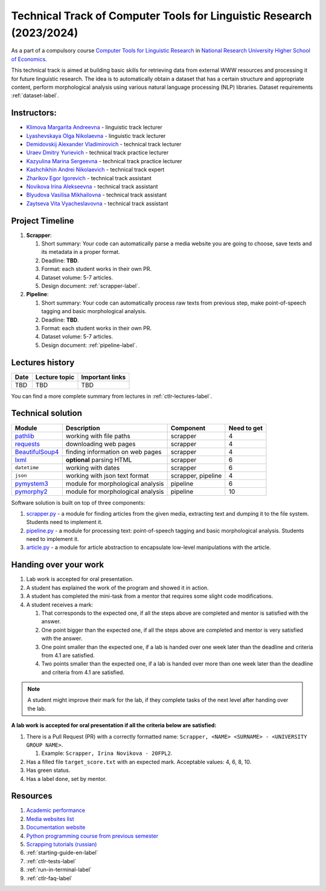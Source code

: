 Technical Track of Computer Tools for Linguistic Research (2023/2024)
=====================================================================

As a part of a compulsory course `Computer Tools for Linguistic
Research <https://nnov.hse.ru/ba/ling/courses/835194706.html>`__ in `National
Research University Higher School of Economics <https://www.hse.ru/>`__.

This technical track is aimed at building basic skills for retrieving
data from external WWW resources and processing it for future linguistic
research. The idea is to automatically obtain a dataset that has a
certain structure and appropriate content, perform morphological
analysis using various natural language processing (NLP) libraries.
Dataset requirements :ref:`dataset-label`.

Instructors:
------------

-  `Klimova Margarita Andreevna <https://www.hse.ru/org/persons/91748436>`__ -
   linguistic track lecturer
-  `Lyashevskaya Olga Nikolaevna <https://www.hse.ru/staff/olesar>`__ -
   linguistic track lecturer
-  `Demidovskij Alexander
   Vladimirovich <https://www.hse.ru/staff/demidovs#sci>`__ - technical
   track lecturer
-  `Uraev Dmitry Yurievich <https://www.hse.ru/org/persons/208529395>`__ -
   technical track practice lecturer
-  `Kazyulina Marina Sergeevna <https://www.hse.ru/org/persons/305083659>`__ -
   technical track practice lecturer
-  `Kashchikhin Andrei Nikolaevich <https://github.com/WhiteJaeger>`__ -
   technical track expert
-  `Zharikov Egor Igorevich <https://t.me/godb0i>`__ - technical track
   assistant
-  `Novikova Irina Alekseevna <https://t.me/iriinnnaaaaa>`__ - technical
   track assistant
-  `Blyudova Vasilisa Mikhailovna <https://t.me/Vasilisa282>`__ -
   technical track assistant
-  `Zaytseva Vita Vyacheslavovna <https://t.me/v_ttec>`__ - technical
   track assistant

Project Timeline
----------------

1. **Scrapper**:

   1. Short summary: Your code can automatically parse a media website
      you are going to choose, save texts and its metadata in a proper
      format.
   2. Deadline: **TBD**.
   3. Format: each student works in their own PR.
   4. Dataset volume: 5-7 articles.
   5. Design document: :ref:`scrapper-label`.

2. **Pipeline**:

   1. Short summary: Your code can automatically process raw texts from
      previous step, make point-of-speech tagging and basic
      morphological analysis.
   2. Deadline: **TBD**.
   3. Format: each student works in their own PR.
   4. Dataset volume: 5-7 articles.
   5. Design document: :ref:`pipeline-label`.

Lectures history
----------------

+--------+---------------------------------------+---------------------+
| Date   | Lecture topic                         | Important links     |
+========+=======================================+=====================+
| TBD    | TBD                                   | TBD                 |
+--------+---------------------------------------+---------------------+

You can find a more complete summary from lectures in :ref:`ctlr-lectures-label`.

Technical solution
------------------

+-----------------------+---------------------------+--------------+---------+
| Module                | Description               | Component    | Need to |
|                       |                           |              | get     |
+=======================+===========================+==============+=========+
| `pathlib              | working with file paths   | scrapper     | 4       |
| <https://pypi.org     |                           |              |         |
| /project/pathlib/>`__ |                           |              |         |
+-----------------------+---------------------------+--------------+---------+
| `requests <https://   | downloading web pages     | scrapper     | 4       |
| pypi.org/project/reque|                           |              |         |
| sts/2.25.1/>`__       |                           |              |         |
+-----------------------+---------------------------+--------------+---------+
| `BeautifulSoup4       | finding information on    | scrapper     | 4       |
| <https://pypi.org     | web pages                 |              |         |
| /project/beautifulso  |                           |              |         |
| up4/4.11.1/>`__       |                           |              |         |
+-----------------------+---------------------------+--------------+---------+
| `lxml <https://pypi.  | **optional** parsing HTML | scrapper     | 6       |
| org/project/lxml/>`__ |                           |              |         |
+-----------------------+---------------------------+--------------+---------+
| ``datetime``          | working with dates        | scrapper     | 6       |
+-----------------------+---------------------------+--------------+---------+
| ``json``              | working with json text    | scrapper,    | 4       |
|                       | format                    | pipeline     |         |
+-----------------------+---------------------------+--------------+---------+
| `pymystem3 <https://  | module for morphological  | pipeline     | 6       |
| pypi.org/project      | analysis                  |              |         |
| /pymystem3/>`__       |                           |              |         |
+-----------------------+---------------------------+--------------+---------+
| `pymorphy2 <https://p | module for morphological  | pipeline     | 10      |
| ypi.org/project       | analysis                  |              |         |
| /pymorphy2/>`__       |                           |              |         |
+-----------------------+---------------------------+--------------+---------+

Software solution is built on top of three components:

1. `scrapper.py <https://github.com/fipl-hse/2023-2-level-ctlr/blob/main/lab_5_scrapper/scrapper.py>`__
   - a module for finding articles from the given media, extracting text and dumping it to
   the file system. Students need to implement it.
2. `pipeline.py <https://github.com/fipl-hse/2023-2-level-ctlr/blob/main/lab_6_pipeline/pipeline.py>`__
   - a module for processing text: point-of-speech tagging and basic
   morphological analysis. Students need to implement it.
3. `article.py <https://github.com/fipl-hse/2023-2-level-ctlr/blob/main/core_utils/article/article.py>`__
   - a module for article abstraction to encapsulate low-level manipulations with the article.

Handing over your work
----------------------

1. Lab work is accepted for oral presentation.
2. A student has explained the work of the program and showed it in
   action.
3. A student has completed the mini-task from a mentor that requires some
   slight code modifications.
4. A student receives a mark:

   1. That corresponds to the expected one, if all the steps above are
      completed and mentor is satisfied with the answer.
   2. One point bigger than the expected one, if all the steps above are
      completed and mentor is very satisfied with the answer.
   3. One point smaller than the expected one, if a lab is handed over
      one week later than the deadline and criteria from 4.1 are
      satisfied.
   4. Two points smaller than the expected one, if a lab is handed over
      more than one week later than the deadline and criteria from 4.1
      are satisfied.

.. note:: A student might improve their mark for the lab, if they
          complete tasks of the next level after handing over the lab.

**A lab work is accepted for oral presentation if all the criteria below
are satisfied:**

1. There is a Pull Request (PR) with a correctly formatted name:
   ``Scrapper, <NAME> <SURNAME> - <UNIVERSITY GROUP NAME>``.

   1. Example: ``Scrapper, Irina Novikova - 20FPL2``.

2. Has a filled file ``target_score.txt`` with an expected mark.
   Acceptable values: 4, 6, 8, 10.
3. Has green status.
4. Has a label ``done``, set by mentor.

Resources
---------

1. `Academic performance
   <https://docs.google.com/spreadsheets/d/1ZEMhQy039vf4mCrM6UZF_GnfDWsCTjmbazibuCM_t7s/edit#gid=0>`__
2. `Media websites list
   <https://docs.google.com/spreadsheets/d/1ENdfTb7ZOoVMeBcldSJuH4IWMYtHKO8Y94Qqq_e3Q34/edit#gid=0>`__
3. `Documentation website <https://fipl-hse.github.io/>`__
4. `Python programming course from previous semester
   <https://github.com/fipl-hse/2023-2-level-labs>`__
5. `Scrapping tutorials (russian) <https://youtu.be/7hn1_t2ZtJQ>`__
6. :ref:`starting-guide-en-label`
7. :ref:`ctlr-tests-label`
8. :ref:`run-in-terminal-label`
9. :ref:`ctlr-faq-label`
